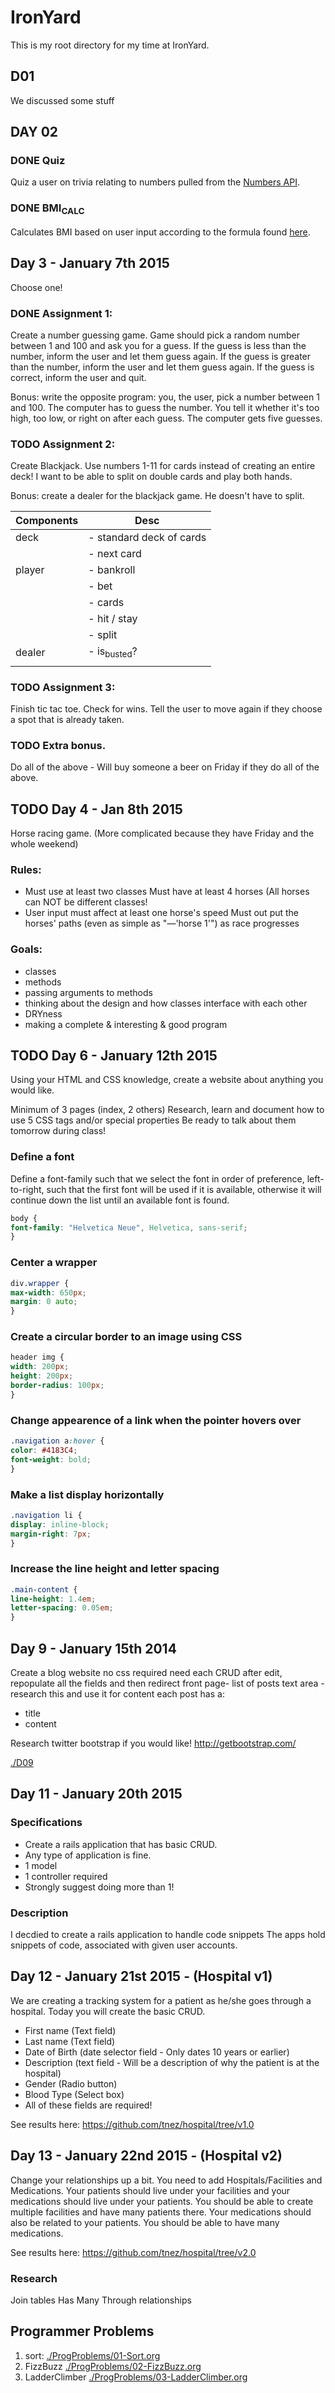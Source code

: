 * IronYard

This is my root directory for my time at IronYard.


** D01

   We discussed some stuff


** DAY 02

*** DONE Quiz
    Quiz a user on trivia relating to numbers pulled from the [[http://numbersapi.com/][Numbers
    API]].
*** DONE BMI_CALC
    Calculates BMI based on user input according to the formula found
    [[http://en.wikipedia.org/wiki/Body_mass_index][here]].


** Day 3 - January 7th 2015

   Choose one! 

*** DONE Assignment 1:

    Create a number guessing game. Game should pick a random number
    between 1 and 100 and ask you for a guess. If the guess is less
    than the number, inform the user and let them guess again. If the
    guess is greater than the number, inform the user and let them
    guess again. If the guess is correct, inform the user and quit.

    Bonus: write the opposite program: you, the user, pick a number
    between 1 and 100. The computer has to guess the number. You tell
    it whether it's too high, too low, or right on after each
    guess. The computer gets five guesses.

*** TODO Assignment 2:

    Create Blackjack. Use numbers 1-11 for cards instead of creating
    an entire deck! I want to be able to split on double cards and
    play both hands.

    Bonus: create a dealer for the blackjack game. He doesn't have to
    split.

    | Components | Desc                     |
    |------------+--------------------------|
    | deck       | - standard deck of cards |
    |            | - next card              |
    |------------+--------------------------|
    | player     | - bankroll               |
    |            | - bet                    |
    |            | - cards                  |
    |            | - hit / stay             |
    |            | - split                  |
    |------------+--------------------------|
    | dealer     | - is_busted?             |
    |------------+--------------------------|
    |            |                          |

*** TODO Assignment 3:

    Finish tic tac toe. Check for wins. Tell the user to move again if
    they choose a spot that is already taken.

*** TODO Extra bonus.

    Do all of the above - Will buy someone a beer on Friday if they do
    all of the above.


** TODO Day 4 - Jan 8th 2015

   Horse racing game. (More complicated because they have Friday and
   the whole weekend)

*** Rules:

   - Must use at least two classes Must have at least 4 horses (All
     horses can NOT be different classes!
   - User input must affect at least one horse's speed Must out put
     the horses' paths (even as simple as "---'horse 1'") as race
     progresses

*** Goals:

    - classes
    - methods
    - passing arguments to methods
    - thinking about the design and how classes interface with each
      other
    - DRYness
    - making a complete & interesting & good program

** TODO Day 6 - January 12th 2015

   Using your HTML and CSS knowledge, create a website about anything
   you would like.

   Minimum of 3 pages (index, 2 others) Research, learn and document
   how to use 5 CSS tags and/or special properties Be ready to talk
   about them tomorrow during class!

*** Define a font

    Define a font-family such that we select the font in order of
    preference, left-to-right, such that the first font will be used
    if it is available, otherwise it will continue down the list
    until an available font is found.

    #+BEGIN_SRC css :export code
      body {
	  font-family: "Helvetica Neue", Helvetica, sans-serif;
      }
    #+END_SRC

*** Center a wrapper
    
    #+BEGIN_SRC css :exports code
      div.wrapper {
	  max-width: 650px;
	  margin: 0 auto;
      }

    #+END_SRC

*** Create a circular border to an image using CSS

    #+BEGIN_SRC css :exports code
      header img {
	  width: 200px;
	  height: 200px;
	  border-radius: 100px;
      }

    #+END_SRC

*** Change appearence of a link when the pointer hovers over
    
    #+BEGIN_SRC css :exports code
      .navigation a:hover {
	  color: #4183C4;
	  font-weight: bold;
      }

    #+END_SRC

*** Make a list display horizontally
    
    #+BEGIN_SRC css :exports code
      .navigation li {
	  display: inline-block;
	  margin-right: 7px;
      }

    #+END_SRC  

*** Increase the line height and letter spacing

    #+BEGIN_SRC css :exports code
      .main-content {
	  line-height: 1.4em;
	  letter-spacing: 0.05em;
      }

    #+END_SRC

** Day 9 - January 15th 2014

   Create a blog website no css required need each CRUD after edit,
   repopulate all the fields and then redirect front page- list of
   posts text area - research this and use it for content each post
   has a:
   
   - title
   - content

   Research twitter bootstrap if you would like!
   http://getbootstrap.com/

   [[./D09/screenshot.png]]
   [[./D09]]

** Day 11 - January 20th 2015

*** Specifications

   - Create a rails application that has basic CRUD.
   - Any type of application is fine.
   - 1 model
   - 1 controller required
   - Strongly suggest doing more than 1!

*** Description

    I decdied to create a rails application to handle code snippets
    The apps hold snippets of code, associated with given user
    accounts.

** Day 12 - January 21st 2015 - (Hospital v1)

   We are creating a tracking system for a patient as he/she goes
   through a hospital. Today you will create the basic CRUD.

   - First name (Text field)
   - Last name (Text field)
   - Date of Birth (date selector field - Only dates 10 years or
     earlier)
   - Description (text field - Will be a description of why the
     patient is at the hospital)
   - Gender (Radio button)
   - Blood Type (Select box)
   - All of these fields are required!

   See results here: [[https://github.com/tnez/hospital/tree/v1.0]]

** Day 13 - January 22nd 2015 - (Hospital v2)

Change your relationships up a bit. You need to add
Hospitals/Facilities and Medications. Your patients should live under
your facilities and your medications should live under your
patients. You should be able to create multiple facilities and have
many patients there. Your medications should also be related to your
patients. You should be able to have many medications.

See results here: https://github.com/tnez/hospital/tree/v2.0

*** Research

Join tables
Has Many Through relationships

** Programmer Problems
   1) sort: [[./ProgProblems/01-Sort.org]]
   2) FizzBuzz [[./ProgProblems/02-FizzBuzz.org]]
   3) LadderClimber [[./ProgProblems/03-LadderClimber.org]]
